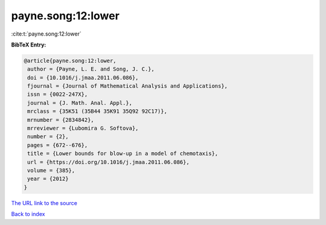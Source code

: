 payne.song:12:lower
===================

:cite:t:`payne.song:12:lower`

**BibTeX Entry:**

.. code-block:: bibtex

   @article{payne.song:12:lower,
    author = {Payne, L. E. and Song, J. C.},
    doi = {10.1016/j.jmaa.2011.06.086},
    fjournal = {Journal of Mathematical Analysis and Applications},
    issn = {0022-247X},
    journal = {J. Math. Anal. Appl.},
    mrclass = {35K51 (35B44 35K91 35Q92 92C17)},
    mrnumber = {2834842},
    mrreviewer = {Lubomira G. Softova},
    number = {2},
    pages = {672--676},
    title = {Lower bounds for blow-up in a model of chemotaxis},
    url = {https://doi.org/10.1016/j.jmaa.2011.06.086},
    volume = {385},
    year = {2012}
   }

`The URL link to the source <ttps://doi.org/10.1016/j.jmaa.2011.06.086}>`__


`Back to index <../By-Cite-Keys.html>`__
